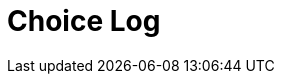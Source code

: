 = Choice Log
////
Version: Core Edition

Scenes:

1. The Crime
	Last Choice:
		**Story Beginning**
	Ending Choices
		start-with-arson
		start-with-robberies
		start-with-neighborhood
		start-with-crime-scene
	Characters: Courtney Weber-Ellington (detective partner), Nina Jezebel Black (detective)

2. The Arsonist
	Last Choice:
		**start-with-arson**
	Ending Choices
		arson-investigation
		neighborhood-investigation
		robbery-investgation
		criminal-contacts-investigation
	Characters: Courtney Weber-Ellington (detective partner), Nina Jezebel Black (detective)

3. The Acquitted
	Last Choice:
		**robbery-investigation**
	Ending Choices
		jim-walcott
	Characters: Courtney Weber-Ellington (detective partner), Nina Jezebel Black (detective), Peter Gardener (acquitted of murder on appeal), Jack Bennington (rival sleuth, mentioned not present)
